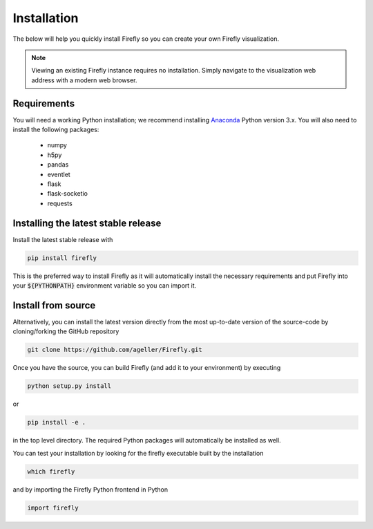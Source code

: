 .. _install: 

Installation
============

The below will help you quickly install Firefly so you can create your own Firefly visualization.

.. note::
    Viewing an existing Firefly instance requires no installation.
    Simply navigate to the visualization web address with a modern web browser.

Requirements
------------

You will need a working Python installation; we recommend installing `Anaconda <https://www.anaconda.com/download/>`_ Python version 3.x.
You will also need to install the following packages:

    * numpy

    * h5py
    
    * pandas
    
    * eventlet
    
    * flask
    
    * flask-socketio

    * requests

Installing the latest stable release
------------------------------------

Install the latest stable release with

.. code-block:: bash

    pip install firefly

This is the preferred way to install Firefly as it will
automatically install the necessary requirements and put Firefly
into your :code:`${PYTHONPATH}` environment variable so you can 
import it.

Install from source
-------------------

Alternatively, you can install the latest version directly from the most up-to-date version
of the source-code by cloning/forking the GitHub repository 

.. code-block:: bash

    git clone https://github.com/ageller/Firefly.git


Once you have the source, you can build Firefly (and add it to your environment)
by executing

.. code-block:: bash

    python setup.py install

or

.. code-block:: bash

    pip install -e .

in the top level directory. The required Python packages will automatically be 
installed as well.

You can test your installation by looking for the firefly 
executable built by the installation

.. code-block:: bash

    which firefly

and by importing the Firefly Python frontend in Python

.. code-block:: python

    import firefly

